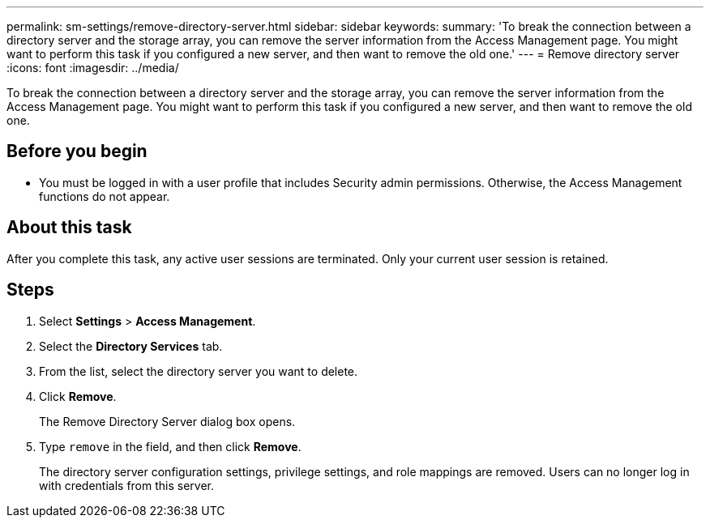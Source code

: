---
permalink: sm-settings/remove-directory-server.html
sidebar: sidebar
keywords: 
summary: 'To break the connection between a directory server and the storage array, you can remove the server information from the Access Management page. You might want to perform this task if you configured a new server, and then want to remove the old one.'
---
= Remove directory server
:icons: font
:imagesdir: ../media/

[.lead]
To break the connection between a directory server and the storage array, you can remove the server information from the Access Management page. You might want to perform this task if you configured a new server, and then want to remove the old one.

== Before you begin

* You must be logged in with a user profile that includes Security admin permissions. Otherwise, the Access Management functions do not appear.

== About this task

After you complete this task, any active user sessions are terminated. Only your current user session is retained.

== Steps

. Select *Settings* > *Access Management*.
. Select the *Directory Services* tab.
. From the list, select the directory server you want to delete.
. Click *Remove*.
+
The Remove Directory Server dialog box opens.

. Type `remove` in the field, and then click *Remove*.
+
The directory server configuration settings, privilege settings, and role mappings are removed. Users can no longer log in with credentials from this server.
